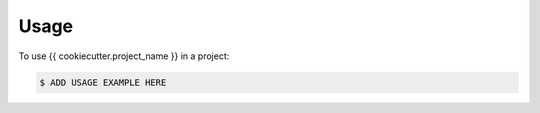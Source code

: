 =====
Usage
=====

To use {{ cookiecutter.project_name }} in a project:

.. code-block:: bash

    $ ADD USAGE EXAMPLE HERE
